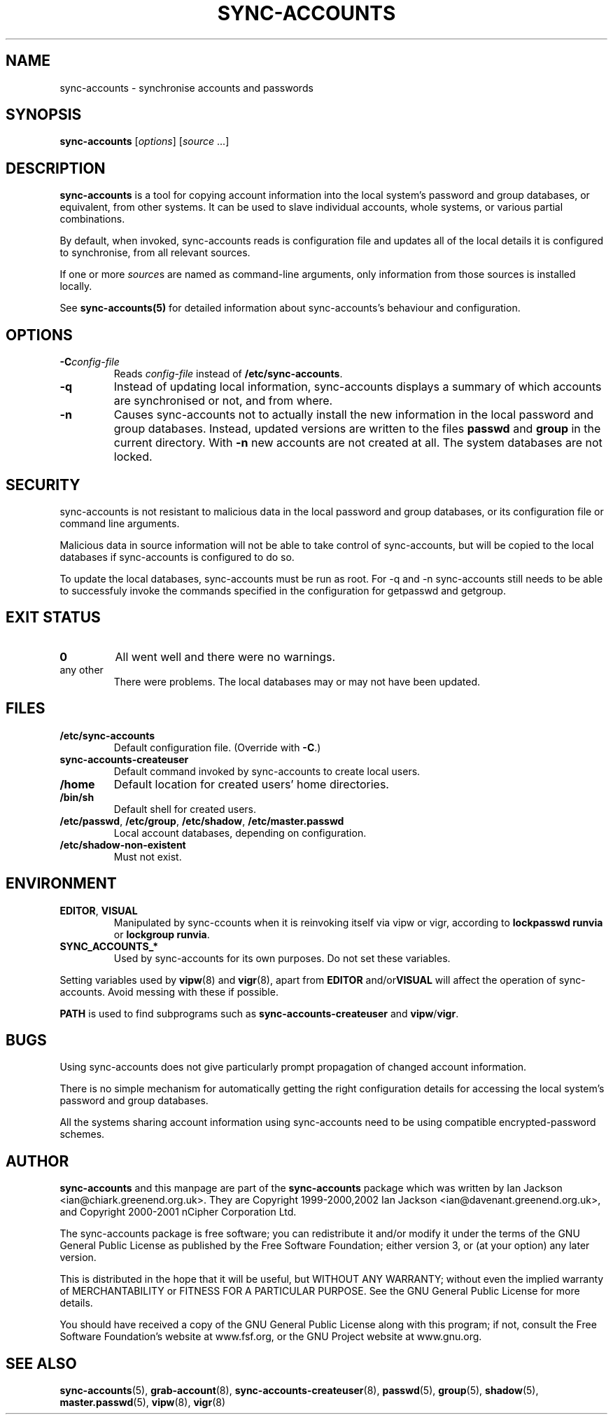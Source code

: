 .\" Hey, Emacs!  This is an -*- nroff -*- source file.
.TH SYNC\-ACCOUNTS 8 "14th July 2002" "Greenend" "chiark utilities"
.SH NAME
sync\-accounts \- synchronise accounts and passwords
.SH SYNOPSIS
.BR sync\-accounts " [\fIoptions\fP] [\fIsource\fP ...]"
.SH DESCRIPTION
.B sync-accounts
is a tool for copying account information into the local system's
password and group databases, or equivalent, from other systems.  It
can be used to slave individual accounts, whole systems, or various
partial combinations.

By default, when invoked, sync-accounts reads is configuration file
and updates all of the local details it is configured to synchronise,
from all relevant sources.

If one or more \fIsource\fPs are named as command-line arguments, only
information from those sources is installed locally.

See
.BR sync-accounts(5)
for detailed information about sync-accounts's behaviour and
configuration.
.SH OPTIONS
.TP
.BI \-C config\-file
Reads
.I config-file
instead of
.BR /etc/sync-accounts .
.TP
.BR \-q
Instead of updating local information, sync-accounts displays a
summary of which accounts are synchronised or not, and from where.
.TP
.BR \-n
Causes sync-accounts not to actually install the new information in
the local password and group databases.  Instead, updated versions are
written to the files
.B passwd
and
.B group
in the current directory.  With
.B \-n
new accounts are not created at all.  The system databases are not
locked.
.SH SECURITY
sync-accounts is not resistant to malicious data in the local
password and group databases, or its configuration file or command
line arguments.

Malicious data in source information will not be able to take control
of sync-accounts, but will be copied to the local databases if
sync-accounts is configured to do so.

To update the local databases, sync-accounts must be run as root.
For \-q and \-n sync-accounts still needs to be able to successfuly
invoke the commands specified in the configuration for getpasswd and
getgroup.
.SH EXIT STATUS
.TP
.B 0
All went well and there were no warnings.
.TP
any other
There were problems.  The local databases may or may not have been
updated.
.SH FILES
.TP
.B /etc/sync-accounts
Default configuration file.  (Override with
.BR -C .)
.TP
.B sync-accounts-createuser
Default command invoked by sync-accounts to create local users.
.TP
.B /home
Default location for created users' home directories.
.TP
.B /bin/sh
Default shell for created users.
.TP
.BR /etc/passwd ", " /etc/group ", " /etc/shadow ", " /etc/master.passwd
Local account databases, depending on configuration.
.TP
.BR /etc/shadow-non-existent
Must not exist.
.SH ENVIRONMENT
.TP
.BR EDITOR ", " VISUAL
Manipulated by sync-\accounts when it is reinvoking itself via vipw or
vigr, according to
.B lockpasswd runvia
or
.BR "lockgroup runvia" .
.TP
.BR SYNC_ACCOUNTS_*
Used by sync-accounts for its own purposes.  Do not set these
variables.
.LP
Setting variables used by
.BR vipw (8)
and
.BR vigr (8),
apart from
.BR EDITOR " and/or"  VISUAL
will affect the operation of sync-accounts.  
Avoid messing with these if possible.
.LP
.B PATH
is used to find subprograms such as
.BR sync-accounts-createuser " and " vipw / vigr .
.SH BUGS
Using sync-accounts does not give particularly prompt propagation of
changed account information.

There is no simple mechanism for automatically getting the right
configuration details for accessing the local system's password and
group databases.

All the systems sharing account information using sync-accounts need
to be using compatible encrypted-password schemes.
.SH AUTHOR
.B sync-accounts
and this manpage are part of the
.B sync-accounts
package which was written by Ian Jackson <ian@chiark.greenend.org.uk>.
They are Copyright 1999-2000,2002 Ian Jackson
<ian@davenant.greenend.org.uk>, and Copyright 2000-2001 nCipher
Corporation Ltd.

The sync-accounts package is free software; you can redistribute it
and/or modify it under the terms of the GNU General Public License as
published by the Free Software Foundation; either version 3, or (at
your option) any later version.

This is distributed in the hope that it will be useful, but WITHOUT ANY
WARRANTY; without even the implied warranty of MERCHANTABILITY or FITNESS
FOR A PARTICULAR PURPOSE.  See the GNU General Public License for more
details.

You should have received a copy of the GNU General Public License along
with this program; if not, consult the Free Software Foundation's
website at www.fsf.org, or the GNU Project website at www.gnu.org.
.SH SEE ALSO
.BR sync-accounts "(5), "
.BR grab-account "(8), "
.BR sync-accounts-createuser "(8), "
.BR passwd "(5), "
.BR group "(5), "
.BR shadow "(5), "
.BR master.passwd "(5), "
.BR vipw "(8), "
.BR vigr "(8)"
